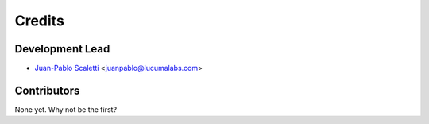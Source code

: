 =======
Credits
=======

Development Lead
====================================

* `Juan-Pablo Scaletti`_ <juanpablo@lucumalabs.com>


Contributors
====================================

None yet. Why not be the first?


.. _Juan-Pablo Scaletti: http://jpscaletti.com/
